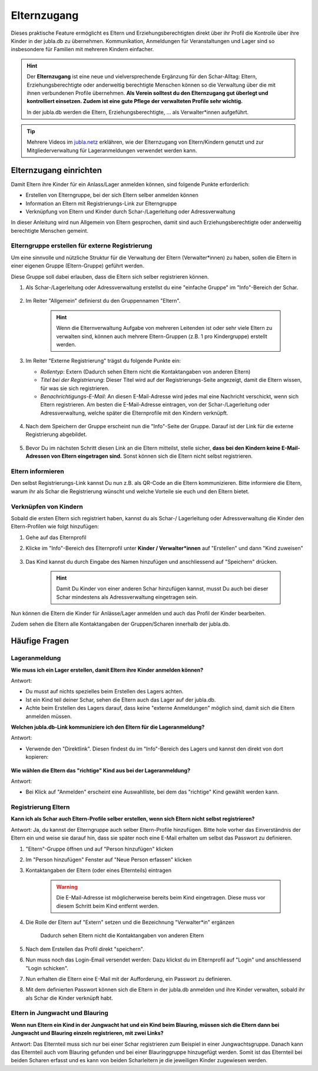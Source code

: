 =============
Elternzugang
=============

Dieses praktische Feature ermöglicht es Eltern und Erziehungsberechtigten direkt 
über ihr Profil die Kontrolle über ihre Kinder in der jubla.db zu übernehmen. 
Kommunikation, Anmeldungen für Veranstaltungen und Lager sind so insbesondere 
für Familien mit mehreren Kindern einfacher.  

.. hint:: Der **Elternzugang** ist eine neue und vielversprechende Ergänzung 
   für den Schar-Alltag: Eltern, Erziehungsberechtigte oder anderweitig 
   berechtigte Menschen können so die Verwaltung über die mit ihnen verbundenen 
   Profile übernehmen. 
   **Als Verein solltest du den Elternzugang gut überlegt und kontrolliert 
   einsetzen. Zudem ist eine gute Pflege der verwalteten Profile sehr wichtig.**

   In der jubla.db werden die Eltern, Erziehungsberechtigte, ... als 
   Verwalter*innen aufgeführt.


.. tip::
   Mehrere Videos im `jubla.netz <https://jubla.atlassian.net/wiki/spaces/WISSEN/pages/1122467867/Jubla-Datenbank#Erkl%C3%A4rvideos>`_ erklähren, wie der Elternzugang von Eltern/Kindern genutzt und zur Mitgliederverwaltung für Lageranmeldungen verwendet werden kann.


Elternzugang einrichten
=======================

Damit Eltern ihre Kinder für ein Anlass/Lager anmelden können, sind folgende
Punkte erforderlich:

- Erstellen von Elterngruppe, bei der sich Eltern selber anmelden können
- Information an Eltern mit Registrierungs-Link zur Elterngruppe
- Verknüpfung von Eltern und Kinder durch Schar-/Lagerleitung oder 
  Adressverwaltung

In dieser Anleitung wird nun Allgemein von Eltern gesprochen, damit sind auch 
Erziehungsberechtigte oder anderweitig berechtigte Menschen gemeint.

Elterngruppe erstellen für externe Registrierung 
------------------------------------------------


Um eine sinnvolle und nützliche Struktur für die Verwaltung der Eltern 
(Verwalter*innen) zu haben, sollen die Eltern in einer eigenen Gruppe 
(Eltern-Gruppe) geführt werden. 

Diese Gruppe soll dabei erlauben, dass die Eltern sich selber registrieren 
können.

#. Als Schar-/Lagerleitung oder Adressverwaltung erstellst du eine "einfache 
   Gruppe" im "Info"-Bereich der Schar.
    
    .. image:: /media/einfache_gruppe_erstellen.png

#. Im Reiter "Allgemein" definierst du den Gruppennamen "Eltern".

    .. image:: /media/allgemein_einfache_gruppe_erstellen.png
    .. hint:: Wenn die Elternverwaltung Aufgabe von mehreren Leitenden ist oder 
        sehr viele Eltern zu verwalten sind, können
        auch mehrere Eltern-Gruppen (z.B. 1 pro Kindergruppe) erstellt werden.

#. Im Reiter "Externe Registrierung" trägst du folgende Punkte ein:

   - *Rollentyp*: Extern (Dadurch sehen Eltern nicht die Kontaktangaben von 
     anderen Eltern)
   - *Titel bei der Registrierung*: Dieser Titel wird auf der 
     Registrierungs-Seite
     angezeigt, damit die Eltern wissen, für was sie sich registrieren.
   - *Benachrichtigungs-E-Mail*: An diesen E-Mail-Adresse wird jedes mal eine 
     Nachricht verschickt, wenn sich Eltern registrieren. 
     Am besten die E-Mail-Adresse eintragen, von der Schar-/Lagerleitung oder 
     Adressverwaltung, welche später die Elternprofile mit den Kindern 
     verknüpft.
    .. image:: /media/ext_regestrierung_einfache_gruppe_erstellen.png

#. Nach dem Speichern der Gruppe erscheint nun die "Info"-Seite der Gruppe. 
   Darauf ist der Link für die externe Registrierung abgebildet.

    .. image:: /media/info_eltern_gruppe_ext_registrierung.png

#. Bevor Du im nächsten Schritt diesen Link an die Eltern mitteilst, stelle 
   sicher, **dass bei den Kindern keine E-Mail-Adressen von Eltern eingetragen 
   sind.**
   Sonst können sich die Eltern nicht selbst registrieren.


Eltern informieren
------------------

Den selbst Registrierungs-Link kannst Du nun z.B. als QR-Code an die Eltern 
kommunizieren. 
Bitte informiere die Eltern, warum ihr als Schar die Registrierung wünscht und 
welche Vorteile sie euch und den Eltern bietet. 

Verknüpfen von Kindern
-----------------------

Sobald die ersten Eltern sich registriert haben, kannst du als Schar-/
Lagerleitung oder Adressverwaltung die Kinder den Eltern-Profilen wie folgt 
hinzufügen:

#. Gehe auf das Elternprofil 
#. Klicke im "Info"-Bereich des Elternprofil unter **Kinder / Verwalter*innen** 
   auf "Erstellen" und dann "Kind zuweisen"

    .. image:: /media/kinder_verwalterinnen_erstellen_kind_zuweisen.png

#. Das Kind kannst du durch Eingabe des Namen hinzufügen und anschliessend auf 
   "Speichern" drücken.
   
    .. image:: /media/kind_hinzufuegen.png   
    .. hint:: Damit Du Kinder von einer anderen Schar hinzufügen kannst, 
        musst Du auch bei dieser Schar mindestens als Adressverwaltung 
        eingetragen sein.


   
Nun können die Eltern die Kinder für Anlässe/Lager anmelden und auch das 
Profil der Kinder bearbeiten.

Zudem sehen die Eltern alle Kontaktangaben der Gruppen/Scharen innerhalb 
der jubla.db.     














Häufige Fragen
==============


Lageranmeldung
--------------

**Wie muss ich ein Lager erstellen, damit Eltern ihre Kinder anmelden 
können?**

Antwort:

- Du musst auf nichts spezielles beim Erstellen des Lagers achten.

- Ist ein Kind teil deiner Schar, sehen die Eltern auch das Lager auf der 
  jubla.db.

- Achte beim Erstellen des Lagers darauf, dass keine "externe Anmeldungen" 
  möglich sind, damit sich die Eltern anmelden müssen.


**Welchen jubla.db-Link kommuniziere ich den Eltern für die Lageranmeldung?**

Antwort:

- Verwende den "Direktlink". Diesen findest du im "Info"-Bereich des Lagers 
  und kannst den direkt von dort kopieren:

   .. image:: /media/lager_direktlink_kopieren.png   

**Wie wählen die Eltern das "richtige" Kind aus bei der Lageranmeldung?**

Antwort:

- Bei Klick auf "Anmelden" erscheint eine Auswahlliste, bei dem das "richtige" 
  Kind gewählt werden kann.

   .. image:: /media/lager_anmelden_kinder.png  


Registrierung Eltern
--------------------

**Kann ich als Schar auch Eltern-Profile selber erstellen, wenn sich Eltern 
nicht selbst registrieren?**

Antwort:
Ja, du kannst der Elterngruppe auch selber Eltern-Profile hinzufügen.
Bitte hole vorher das Einverständnis der Eltern ein und weise sie darauf hin,
dass sie später noch eine E-Mail erhalten um selbst das Passwort zu definieren.

#. "Eltern"-Gruppe öffnen und auf "Person hinzufügen" klicken
#. Im "Person hinzufügen" Fenster auf "Neue Person erfassen" klicken
#. Kontaktangaben der Eltern (oder eines Elternteils) eintragen

    .. warning:: Die E-Mail-Adresse ist möglicherweise bereits beim Kind 
        eingetragen. Diese muss vor diesem Schritt beim Kind entfernt werden.
    .. image:: /media/neue_eltern_person_erfassen.png
  
#. Die Rolle der Eltern auf "Extern" setzen und die Bezeichnung 
   "Verwalter*in" ergänzen

    .. image:: /media/rolle_eltern_extern.png

    Dadurch sehen Eltern nicht die Kontaktangaben von anderen Eltern

#. Nach dem Erstellen das Profil direkt "speichern".
#. Nun muss noch das Login-Email versendet werden:
   Dazu klickst du im Elternprofil auf "Login" und anschliessend "Login 
   schicken".
#. Nun erhalten die Eltern eine E-Mail mit der Aufforderung, ein Passwort zu 
   definieren.
#. Mit dem definierten Passwort können sich die Eltern in der jubla.db anmelden 
   und ihre Kinder verwalten, sobald ihr als Schar die Kinder verknüpft habt.

Eltern in Jungwacht und Blauring
--------------------------------

**Wenn nun Eltern ein Kind in der Jungwacht hat und ein Kind beim Blauring, müssen sich die Eltern dann bei Jungwacht und Blauring einzeln registrieren, mit zwei Links?**

Antwort:
Das Elternteil muss sich nur bei einer Schar registrieren zum Beispiel in einer Jungwachtsgruppe. Danach kann das Elternteil auch vom Blauring gefunden und bei einer Blauringgruppe hinzugefügt werden. Somit ist das Elternteil bei beiden Scharen erfasst und es kann von beiden Scharleitern je die jeweiligen Kinder zugewiesen werden.
